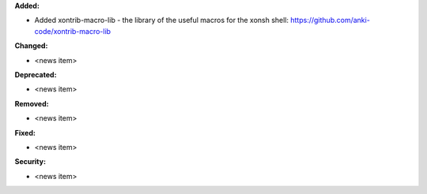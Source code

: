 **Added:**

* Added xontrib-macro-lib - the library of the useful macros for the xonsh shell: https://github.com/anki-code/xontrib-macro-lib

**Changed:**

* <news item>

**Deprecated:**

* <news item>

**Removed:**

* <news item>

**Fixed:**

* <news item>

**Security:**

* <news item>
